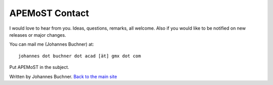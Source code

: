 ===========================================
  APEMoST Contact
===========================================

I would love to hear from you. Ideas, questions, remarks, all welcome.
Also if you would like to be notified on new releases or major changes.

You can mail me (Johannes Buchner) at::

	johannes dot buchner dot acad [ät] gmx dot com

Put APEMoST in the subject.

Written by Johannes Buchner. `Back to the main site <index.html>`_
